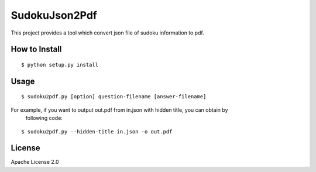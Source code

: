 ============
SudokuJson2Pdf
============

This project provides a tool which convert json file of sudoku information to pdf.

How to Install
================

::

  $ python setup.py install

Usage
=======

::

  $ sudoku2pdf.py [option] question-filename [answer-filename]

For example, if you want to output out.pdf from in.json with hidden title, you can obtain by
  following code:

::

  $ sudoku2pdf.py --hidden-title in.json -o out.pdf

License
=========

Apache License 2.0
